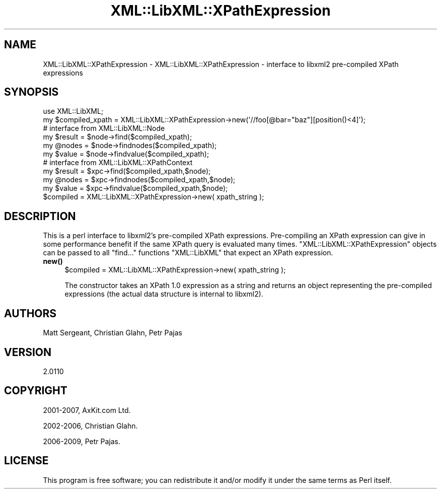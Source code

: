 .\" Automatically generated by Pod::Man 4.11 (Pod::Simple 3.35)
.\"
.\" Standard preamble:
.\" ========================================================================
.de Sp \" Vertical space (when we can't use .PP)
.if t .sp .5v
.if n .sp
..
.de Vb \" Begin verbatim text
.ft CW
.nf
.ne \\$1
..
.de Ve \" End verbatim text
.ft R
.fi
..
.\" Set up some character translations and predefined strings.  \*(-- will
.\" give an unbreakable dash, \*(PI will give pi, \*(L" will give a left
.\" double quote, and \*(R" will give a right double quote.  \*(C+ will
.\" give a nicer C++.  Capital omega is used to do unbreakable dashes and
.\" therefore won't be available.  \*(C` and \*(C' expand to `' in nroff,
.\" nothing in troff, for use with C<>.
.tr \(*W-
.ds C+ C\v'-.1v'\h'-1p'\s-2+\h'-1p'+\s0\v'.1v'\h'-1p'
.ie n \{\
.    ds -- \(*W-
.    ds PI pi
.    if (\n(.H=4u)&(1m=24u) .ds -- \(*W\h'-12u'\(*W\h'-12u'-\" diablo 10 pitch
.    if (\n(.H=4u)&(1m=20u) .ds -- \(*W\h'-12u'\(*W\h'-8u'-\"  diablo 12 pitch
.    ds L" ""
.    ds R" ""
.    ds C` ""
.    ds C' ""
'br\}
.el\{\
.    ds -- \|\(em\|
.    ds PI \(*p
.    ds L" ``
.    ds R" ''
.    ds C`
.    ds C'
'br\}
.\"
.\" Escape single quotes in literal strings from groff's Unicode transform.
.ie \n(.g .ds Aq \(aq
.el       .ds Aq '
.\"
.\" If the F register is >0, we'll generate index entries on stderr for
.\" titles (.TH), headers (.SH), subsections (.SS), items (.Ip), and index
.\" entries marked with X<> in POD.  Of course, you'll have to process the
.\" output yourself in some meaningful fashion.
.\"
.\" Avoid warning from groff about undefined register 'F'.
.de IX
..
.nr rF 0
.if \n(.g .if rF .nr rF 1
.if (\n(rF:(\n(.g==0)) \{\
.    if \nF \{\
.        de IX
.        tm Index:\\$1\t\\n%\t"\\$2"
..
.        if !\nF==2 \{\
.            nr % 0
.            nr F 2
.        \}
.    \}
.\}
.rr rF
.\" ========================================================================
.\"
.IX Title "XML::LibXML::XPathExpression 3"
.TH XML::LibXML::XPathExpression 3 "2014-02-01" "perl v5.30.3" "User Contributed Perl Documentation"
.\" For nroff, turn off justification.  Always turn off hyphenation; it makes
.\" way too many mistakes in technical documents.
.if n .ad l
.nh
.SH "NAME"
XML::LibXML::XPathExpression \- XML::LibXML::XPathExpression \- interface to libxml2 pre\-compiled XPath expressions
.SH "SYNOPSIS"
.IX Header "SYNOPSIS"
.Vb 2
\&  use XML::LibXML;
\&  my $compiled_xpath = XML::LibXML::XPathExpression\->new(\*(Aq//foo[@bar="baz"][position()<4]\*(Aq);
\&
\&  # interface from XML::LibXML::Node
\&
\&  my $result = $node\->find($compiled_xpath);
\&  my @nodes = $node\->findnodes($compiled_xpath);
\&  my $value = $node\->findvalue($compiled_xpath);
\&
\&  # interface from XML::LibXML::XPathContext
\&
\&  my $result = $xpc\->find($compiled_xpath,$node);
\&  my @nodes = $xpc\->findnodes($compiled_xpath,$node);
\&  my $value = $xpc\->findvalue($compiled_xpath,$node);
\&
\&  $compiled = XML::LibXML::XPathExpression\->new( xpath_string );
.Ve
.SH "DESCRIPTION"
.IX Header "DESCRIPTION"
This is a perl interface to libxml2's pre-compiled XPath expressions.
Pre-compiling an XPath expression can give in some performance benefit if the
same XPath query is evaluated many times. \f(CW\*(C`XML::LibXML::XPathExpression\*(C'\fR objects can be passed to all \f(CW\*(C`find...\*(C'\fR functions \f(CW\*(C`XML::LibXML\*(C'\fR that expect an XPath expression.
.IP "\fBnew()\fR" 4
.IX Item "new()"
.Vb 1
\&  $compiled = XML::LibXML::XPathExpression\->new( xpath_string );
.Ve
.Sp
The constructor takes an XPath 1.0 expression as a string and returns an object
representing the pre-compiled expressions (the actual data structure is
internal to libxml2).
.SH "AUTHORS"
.IX Header "AUTHORS"
Matt Sergeant,
Christian Glahn,
Petr Pajas
.SH "VERSION"
.IX Header "VERSION"
2.0110
.SH "COPYRIGHT"
.IX Header "COPYRIGHT"
2001\-2007, AxKit.com Ltd.
.PP
2002\-2006, Christian Glahn.
.PP
2006\-2009, Petr Pajas.
.SH "LICENSE"
.IX Header "LICENSE"
This program is free software; you can redistribute it and/or modify it under
the same terms as Perl itself.
